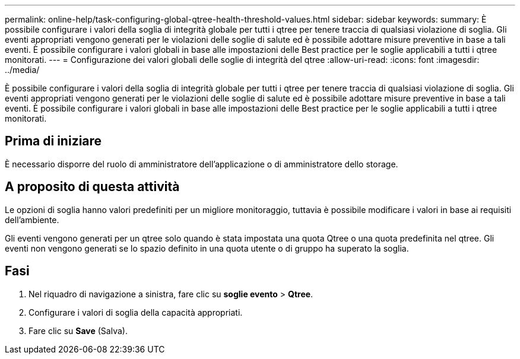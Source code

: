 ---
permalink: online-help/task-configuring-global-qtree-health-threshold-values.html 
sidebar: sidebar 
keywords:  
summary: È possibile configurare i valori della soglia di integrità globale per tutti i qtree per tenere traccia di qualsiasi violazione di soglia. Gli eventi appropriati vengono generati per le violazioni delle soglie di salute ed è possibile adottare misure preventive in base a tali eventi. È possibile configurare i valori globali in base alle impostazioni delle Best practice per le soglie applicabili a tutti i qtree monitorati. 
---
= Configurazione dei valori globali delle soglie di integrità del qtree
:allow-uri-read: 
:icons: font
:imagesdir: ../media/


[role="lead"]
È possibile configurare i valori della soglia di integrità globale per tutti i qtree per tenere traccia di qualsiasi violazione di soglia. Gli eventi appropriati vengono generati per le violazioni delle soglie di salute ed è possibile adottare misure preventive in base a tali eventi. È possibile configurare i valori globali in base alle impostazioni delle Best practice per le soglie applicabili a tutti i qtree monitorati.



== Prima di iniziare

È necessario disporre del ruolo di amministratore dell'applicazione o di amministratore dello storage.



== A proposito di questa attività

Le opzioni di soglia hanno valori predefiniti per un migliore monitoraggio, tuttavia è possibile modificare i valori in base ai requisiti dell'ambiente.

Gli eventi vengono generati per un qtree solo quando è stata impostata una quota Qtree o una quota predefinita nel qtree. Gli eventi non vengono generati se lo spazio definito in una quota utente o di gruppo ha superato la soglia.



== Fasi

. Nel riquadro di navigazione a sinistra, fare clic su *soglie evento* > *Qtree*.
. Configurare i valori di soglia della capacità appropriati.
. Fare clic su *Save* (Salva).

